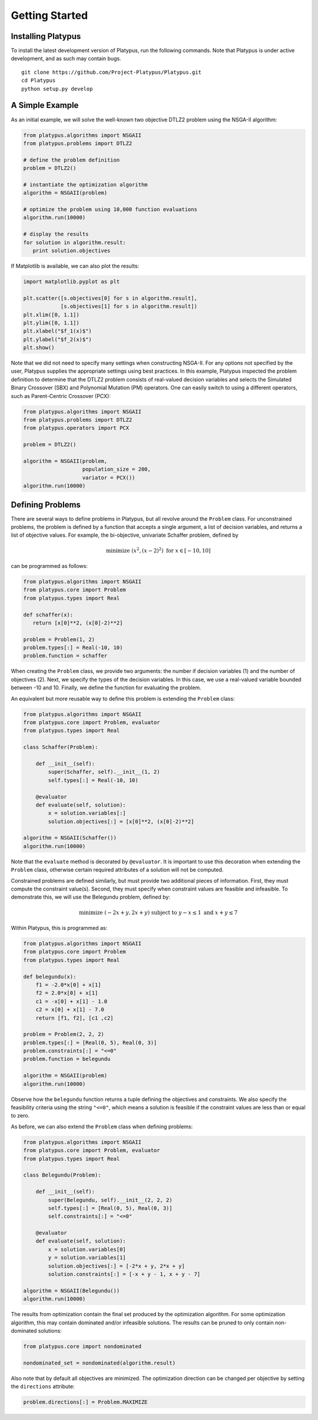 ===============
Getting Started
===============


Installing Platypus
-------------------
    
To install the latest development version of Platypus, run the following
commands.  Note that Platypus is under active development, and as such may
contain bugs.

::

    git clone https://github.com/Project-Platypus/Platypus.git
    cd Platypus
    python setup.py develop

A Simple Example
----------------

As an initial example, we will solve the well-known two objective DTLZ2 problem
using the NSGA-II algorithm:

.. code:: python

    from platypus.algorithms import NSGAII
    from platypus.problems import DTLZ2

    # define the problem definition
    problem = DTLZ2()

    # instantiate the optimization algorithm
    algorithm = NSGAII(problem)
    
    # optimize the problem using 10,000 function evaluations
    algorithm.run(10000)

    # display the results
    for solution in algorithm.result:
       print solution.objectives
      
If Matplotlib is available, we can also plot the results:

.. code:: python

    import matplotlib.pyplot as plt
    
    plt.scatter([s.objectives[0] for s in algorithm.result],
                [s.objectives[1] for s in algorithm.result])
    plt.xlim([0, 1.1])
    plt.ylim([0, 1.1])
    plt.xlabel("$f_1(x)$")
    plt.ylabel("$f_2(x)$")
    plt.show()
    
Note that we did not need to specify many settings when constructing NSGA-II.
For any options not specified by the user, Platypus supplies the appropriate
settings using best practices.  In this example, Platypus inspected the
problem definition to determine that the DTLZ2 problem consists of real-valued
decision variables and selects the Simulated Binary Crossover (SBX) and
Polynomial Mutation (PM) operators.  One can easily switch to using a different
operators, such as Parent-Centric Crossover (PCX):

.. code:: python

    from platypus.algorithms import NSGAII
    from platypus.problems import DTLZ2
    from platypus.operators import PCX

    problem = DTLZ2()

    algorithm = NSGAII(problem,
                       population_size = 200,
                       variator = PCX())
    algorithm.run(10000)
    
Defining Problems
-----------------

There are several ways to define problems in Platypus, but all revolve around
the ``Problem`` class.  For unconstrained problems, the problem is defined
by a function that accepts a single argument, a list of decision variables,
and returns a list of objective values.  For example, the bi-objective,
univariate Schaffer problem, defined by

.. math::

    \text{minimize } (x^2, (x-2)^2) \text{ for } x \in [-10, 10]
    
can be programmed as follows:

.. code:: python

    from platypus.algorithms import NSGAII
    from platypus.core import Problem
    from platypus.types import Real

    def schaffer(x):
       return [x[0]**2, (x[0]-2)**2]

    problem = Problem(1, 2)
    problem.types[:] = Real(-10, 10)
    problem.function = schaffer

When creating the ``Problem`` class, we provide two arguments: the number
if decision variables (1) and the number of objectives (2).  Next, we specify
the types of the decision variables.  In this case, we use a real-valued
variable bounded between -10 and 10.  Finally, we define the function for
evaluating the problem.

An equivalent but more reusable way to define this problem is extending the
``Problem`` class:

.. code:: python

    from platypus.algorithms import NSGAII
    from platypus.core import Problem, evaluator
    from platypus.types import Real

    class Schaffer(Problem):
    
        def __init__(self):
            super(Schaffer, self).__init__(1, 2)
            self.types[:] = Real(-10, 10)
        
        @evaluator
        def evaluate(self, solution):
            x = solution.variables[:]
            solution.objectives[:] = [x[0]**2, (x[0]-2)**2]

    algorithm = NSGAII(Schaffer())
    algorithm.run(10000)
    
Note that the ``evaluate`` method is decorated by ``@evaluator``.  It is
important to use this decoration when extending the ``Problem`` class,
otherwise certain required attributes of a solution will not be computed.
    
Constrained problems are defined similarly, but must provide two additional
pieces of information.  First, they must compute the constraint value(s).
Second, they must specify when constraint values are feasible and infeasible.
To demonstrate this, we will use the Belegundu problem, defined by:

.. math::

    \text{minimize } (-2x+y, 2x+y) \text{ subject to } y-x \leq 1 \text{ and } x+y \leq 7
    
Within Platypus, this is programmed as:

.. code:: python

    from platypus.algorithms import NSGAII
    from platypus.core import Problem
    from platypus.types import Real

    def belegundu(x):
        f1 = -2.0*x[0] + x[1]
        f2 = 2.0*x[0] + x[1]
        c1 = -x[0] + x[1] - 1.0
        c2 = x[0] + x[1] - 7.0
        return [f1, f2], [c1 ,c2]

    problem = Problem(2, 2, 2)
    problem.types[:] = [Real(0, 5), Real(0, 3)]
    problem.constraints[:] = "<=0"
    problem.function = belegundu

    algorithm = NSGAII(problem)
    algorithm.run(10000)
    
Observe how the ``belegundu`` function returns a tuple defining the objectives
and constraints.  We also specify the feasibility criteria using the string
``"<=0"``, which means a solution is feasible if the constraint values are
less than or equal to zero.

As before, we can also extend the ``Problem`` class when defining problems:

.. code:: python

    from platypus.algorithms import NSGAII
    from platypus.core import Problem, evaluator
    from platypus.types import Real

    class Belegundu(Problem):
    
        def __init__(self):
            super(Belegundu, self).__init__(2, 2, 2)
            self.types[:] = [Real(0, 5), Real(0, 3)]
            self.constraints[:] = "<=0"
        
        @evaluator
        def evaluate(self, solution):
            x = solution.variables[0]
            y = solution.variables[1]
            solution.objectives[:] = [-2*x + y, 2*x + y]
            solution.constraints[:] = [-x + y - 1, x + y - 7]

    algorithm = NSGAII(Belegundu())
    algorithm.run(10000)
    
The results from optimization contain the final set produced by the optimization
algorithm.  For some optimization algorithm, this may contain dominated and/or
infeasible solutions.  The results can be pruned to only contain non-dominated
solutions:

.. code:: python

    from platypus.core import nondominated
    
    nondominated_set = nondominated(algorithm.result)
    
Also note that by default all objectives are minimized.  The optimization
direction can be changed per objective by setting the ``directions``
attribute:

.. code:: python

    problem.directions[:] = Problem.MAXIMIZE